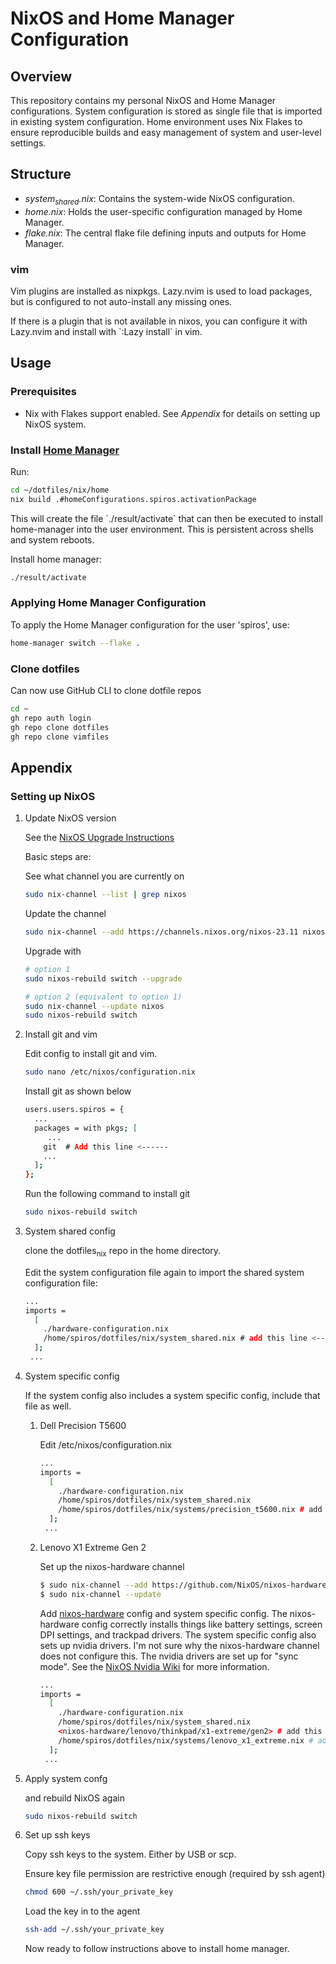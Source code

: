 
* NixOS and Home Manager Configuration

** Overview
This repository contains my personal NixOS and Home Manager configurations.
System configuration is stored as single file that is imported in existing system configuration.
Home environment uses Nix Flakes to ensure reproducible builds and easy
management of system and user-level settings.

** Structure
- /system_shared.nix/: Contains the system-wide NixOS configuration.
- /home.nix/: Holds the user-specific configuration managed by Home Manager.
- /flake.nix/: The central flake file defining inputs and outputs for Home Manager.

*** vim
Vim plugins are installed as nixpkgs. Lazy.nvim is used to load packages, but is configured to not auto-install any missing ones.

If there is a plugin that is not available in nixos, you can configure it with Lazy.nvim and install with `:Lazy install` in vim.

** Usage

*** Prerequisites
- Nix with Flakes support enabled. See [[Appendix]] for details on setting up NixOS system.

*** Install [[https://nix-community.github.io/home-manager/index.html][Home Manager]]
Run:
#+begin_src bash
cd ~/dotfiles/nix/home
nix build .#homeConfigurations.spiros.activationPackage
#+end_src

This will create the file `./result/activate` that can then be executed to install home-manager into the user environment. This is persistent across shells and system reboots.

Install home manager:
#+begin_src bash
./result/activate
#+end_src

*** Applying Home Manager Configuration
To apply the Home Manager configuration for the user 'spiros', use:
#+BEGIN_SRC sh
home-manager switch --flake .
#+END_SRC

*** Clone dotfiles
Can now use GitHub CLI to clone dotfile repos
#+BEGIN_SRC sh
cd ~
gh repo auth login
gh repo clone dotfiles
gh repo clone vimfiles
#+END_SRC
** Appendix
*** Setting up NixOS
**** Update NixOS version
See the [[https://nixos.org/manual/nixos/stable/index.html#sec-upgrading][NixOS Upgrade Instructions]]

Basic steps are:

See what channel you are currently on
#+BEGIN_SRC sh
sudo nix-channel --list | grep nixos
#+END_SRC

Update the channel
#+BEGIN_SRC sh
sudo nix-channel --add https://channels.nixos.org/nixos-23.11 nixos
#+END_SRC

Upgrade with
#+BEGIN_SRC sh
# option 1
sudo nixos-rebuild switch --upgrade

# option 2 (equivalent to option 1)
sudo nix-channel --update nixos
sudo nixos-rebuild switch
#+END_SRC

**** Install git and vim
Edit config to install git and vim.
#+BEGIN_SRC sh
sudo nano /etc/nixos/configuration.nix
#+END_SRC

Install git as shown below
#+BEGIN_SRC sh
users.users.spiros = {
  ...
  packages = with pkgs; [
     ...
    git  # Add this line <------
    ...
  ];
};
#+END_SRC

Run the following command to install git
#+BEGIN_SRC sh
sudo nixos-rebuild switch
#+END_SRC

**** System shared config
clone the dotfiles_nix repo in the home directory.

Edit the system configuration file again to import the shared system configuration file:
#+BEGIN_SRC sh
...
imports =
  [
    ./hardware-configuration.nix
    /home/spiros/dotfiles/nix/system_shared.nix # add this line <------
  ];
 ...
#+END_SRC
**** System specific config
If the system config also includes a system specific config, include that file as well.
***** Dell Precision T5600
Edit /etc/nixos/configuration.nix
#+BEGIN_SRC sh
...
imports =
  [
    ./hardware-configuration.nix
    /home/spiros/dotfiles/nix/system_shared.nix
    /home/spiros/dotfiles/nix/systems/precision_t5600.nix # add this line <------
  ];
 ...
#+END_SRC
***** Lenovo X1 Extreme Gen 2
Set up the nixos-hardware channel
#+BEGIN_SRC sh
$ sudo nix-channel --add https://github.com/NixOS/nixos-hardware/archive/master.tar.gz nixos-hardware
$ sudo nix-channel --update
#+END_SRC

Add [[https://github.com/NixOS/nixos-hardware][nixos-hardware]] config and system specific config.
The nixos-hardware config correctly installs things like battery settings, screen DPI settings, and trackpad drivers.
The system specific config also sets up nvidia drivers. I'm not sure why the nixos-hardware channel does not configure this. The nvidia drivers are set up for "sync mode". See the [[https://nixos.wiki/wiki/Nvidia][NixOS Nvidia Wiki]] for more information.
#+BEGIN_SRC sh
...
imports =
  [
    ./hardware-configuration.nix
    /home/spiros/dotfiles/nix/system_shared.nix
    <nixos-hardware/lenovo/thinkpad/x1-extreme/gen2> # add this line <------
    /home/spiros/dotfiles/nix/systems/lenovo_x1_extreme.nix # add this line <------
  ];
 ...
#+END_SRC

**** Apply system confg
and rebuild NixOS again
#+BEGIN_SRC sh
sudo nixos-rebuild switch
#+END_SRC
**** Set up ssh keys
Copy ssh keys to the system. Either by USB or scp.

Ensure key file permission are restrictive enough (required by ssh agent)
#+BEGIN_SRC sh
chmod 600 ~/.ssh/your_private_key
#+END_SRC

Load the key in to the agent
#+BEGIN_SRC sh
ssh-add ~/.ssh/your_private_key
#+END_SRC

Now ready to follow instructions above to install home manager.
